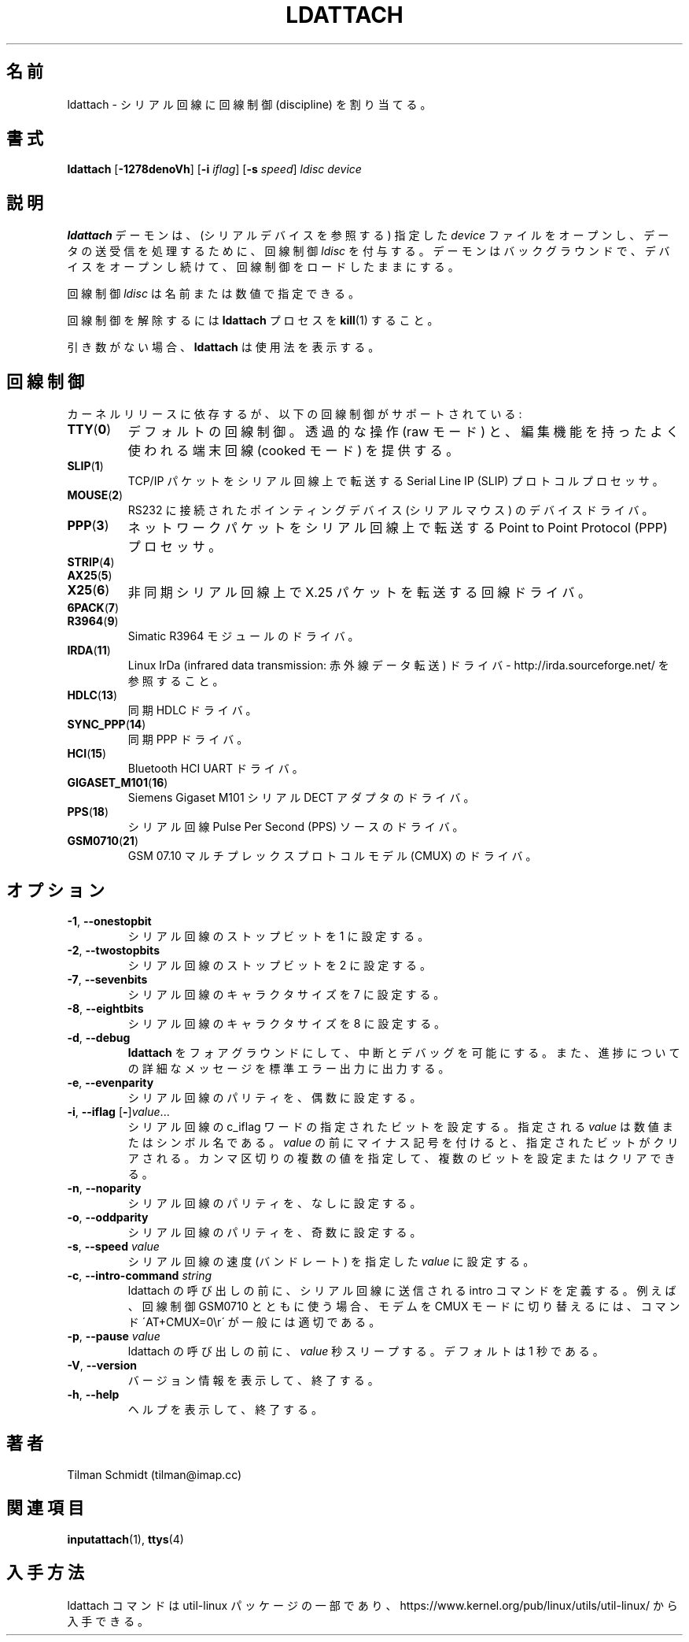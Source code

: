 .\" Copyright 2008 Tilman Schmidt (tilman@imap.cc)
.\" May be distributed under the GNU General Public License version 2 or later
.\"
.\" Japanese Version Copyright (c) 2020-2021 Yuichi SATO
.\"         all rights reserved.
.\" Translated Thu Apr 23 01:19:09 JST 2020
.\"         by Yuichi SATO <ysato444@ybb.ne.jp>
.\" Updated & Modified Wed Feb  3 00:57:00 JST 2021 by Yuichi SATO
.\"
.TH LDATTACH 8 "July 2014" "util-linux" "System Administration"
.\"O .SH NAME
.SH 名前
.\"O ldattach \- attach a line discipline to a serial line
ldattach \- シリアル回線に回線制御 (discipline) を割り当てる。
.\"O .SH SYNOPSIS
.SH 書式
.B ldattach
.RB [ \-1278denoVh ]
.RB [ \-i
.IR iflag ]
.RB [ \-s
.IR speed ]
.I ldisc device
.\"O .SH DESCRIPTION
.SH 説明
.\"O The
.\"O .B ldattach
.\"O daemon opens the specified
.\"O .I device
.\"O file
.\"O (which should refer to a serial device)
.\"O and attaches the line discipline
.\"O .I ldisc
.\"O to it for processing of the sent and/or received data.
.B ldattach
デーモンは、(シリアルデバイスを参照する) 指定した
.I device
ファイルをオープンし、データの送受信を処理するために、回線制御
.I ldisc
を付与する。
.\"O It then goes into the background keeping the device open so that the
.\"O line discipline stays loaded.
デーモンはバックグラウンドで、デバイスをオープンし続けて、
回線制御をロードしたままにする。
.sp
.\"O The line discipline
.\"O .I ldisc
.\"O may be specified either by name
.\"O or by number.
回線制御
.I ldisc
は名前または数値で指定できる。
.sp
.\"O In order to detach the line discipline,
.\"O .BR kill (1)
.\"O the
.\"O .B ldattach
.\"O process.
回線制御を解除するには
.B ldattach
プロセスを
.BR kill (1)
すること。
.sp
.\"O With no arguments,
.\"O .B ldattach
.\"O prints usage information.
引き数がない場合、
.B ldattach
は使用法を表示する。
.\"O .SH LINE DISCIPLINES
.SH 回線制御
.\"O Depending on the kernel release, the following line disciplines are supported:
カーネルリリースに依存するが、以下の回線制御がサポートされている:
.TP
.BR TTY ( 0 )
.\"O The default line discipline,
.\"O providing transparent operation (raw mode)
.\"O as well as the habitual terminal line editing capabilities (cooked mode).
デフォルトの回線制御。
透過的な操作 (raw モード) と、編集機能を持ったよく使われる端末回線
(cooked モード) を提供する。
.TP
.BR SLIP ( 1 )
.\"O Serial Line IP (SLIP) protocol processor
.\"O for transmitting TCP/IP packets over serial lines.
TCP/IP パケットをシリアル回線上で転送する
Serial Line IP (SLIP) プロトコルプロセッサ。
.TP
.BR MOUSE ( 2 )
.\"O Device driver for RS232 connected pointing devices (serial mice).
RS232 に接続されたポインティングデバイス (シリアルマウス) のデバイスドライバ。
.TP
.BR PPP ( 3 )
.\"O Point to Point Protocol (PPP) processor
.\"O for transmitting network packets over serial lines.
ネットワークパケットをシリアル回線上で転送する
Point to Point Protocol (PPP) プロセッサ。
.TP
.BR STRIP ( 4 )
.TP
.BR AX25 ( 5 )
.TP
.BR X25 ( 6 )
.\"O Line driver for transmitting X.25 packets over asynchronous serial lines.
非同期シリアル回線上で X.25 パケットを転送する回線ドライバ。
.TP
.BR 6PACK ( 7 )
.TP
.BR R3964 ( 9 )
.\"O Driver for Simatic R3964 module.
Simatic R3964 モジュールのドライバ。
.TP
.BR IRDA ( 11 )
.\"O Linux IrDa (infrared data transmission) driver -
.\"O see http://irda.sourceforge.net/
Linux IrDa (infrared data transmission: 赤外線データ転送) ドライバ -
http://irda.sourceforge.net/ を参照すること。
.TP
.BR HDLC ( 13 )
.\"O Synchronous HDLC driver.
同期 HDLC ドライバ。
.TP
.BR SYNC_PPP ( 14 )
.\"O Synchronous PPP driver.
同期 PPP ドライバ。
.TP
.BR HCI ( 15 )
.\"O Bluetooth HCI UART driver.
Bluetooth HCI UART ドライバ。
.TP
.BR GIGASET_M101 ( 16 )
.\"O Driver for Siemens Gigaset M101 serial DECT adapter.
Siemens Gigaset M101 シリアル DECT アダプタのドライバ。
.TP
.BR PPS ( 18 )
.\"O Driver for serial line Pulse Per Second (PPS) source.
シリアル回線 Pulse Per Second (PPS) ソースのドライバ。
.TP
.BR GSM0710 ( 21 )
.\"O Driver for GSM 07.10 multiplexing protocol modem (CMUX).
GSM 07.10 マルチプレックスプロトコルモデル (CMUX) のドライバ。
.\"O .SH OPTIONS
.SH オプション
.TP
.BR \-1 , " \-\-onestopbit"
.\"O Set the number of stop bits of the serial line to one.
シリアル回線のストップビットを 1 に設定する。
.TP
.BR \-2 , " \-\-twostopbits"
.\"O Set the number of stop bits of the serial line to two.
シリアル回線のストップビットを 2 に設定する。
.TP
.BR \-7 , " \-\-sevenbits"
.\"O Set the character size of the serial line to 7 bits.
シリアル回線のキャラクタサイズを 7 に設定する。
.TP
.BR \-8 , " \-\-eightbits"
.\"O Set the character size of the serial line to 8 bits.
シリアル回線のキャラクタサイズを 8 に設定する。
.TP
.BR \-d , " \-\-debug"
.\"O Keep
.\"O .B ldattach
.\"O in the foreground so that it can be interrupted or debugged,
.\"O and to print verbose messages about its progress to standard error output.
.B ldattach
をフォアグラウンドにして、中断とデバッグを可能にする。
また、進捗についての詳細なメッセージを標準エラー出力に出力する。
.TP
.BR \-e , " \-\-evenparity"
.\"O Set the parity of the serial line to even.
シリアル回線のパリティを、偶数に設定する。
.TP
.BR \-i , " \-\-iflag " [ \- ] \fIvalue\fR...
.\"O Set the specified bits in the c_iflag word of the serial line.
.\"O The given \fIvalue\fP may be a number or a symbolic name.
.\"O If \fIvalue\fP is prefixed by a minus sign, the specified bits are cleared
.\"O instead.  Several comma-separated values may be given in order to
.\"O set and clear multiple bits.
シリアル回線の c_iflag ワードの指定されたビットを設定する。
指定される \fIvalue\fP は数値またはシンボル名である。
\fIvalue\fP の前にマイナス記号を付けると、指定されたビットがクリアされる。
カンマ区切りの複数の値を指定して、複数のビットを設定または
クリアできる。
.TP
.BR \-n , " \-\-noparity"
.\"O Set the parity of the serial line to none.
シリアル回線のパリティを、なしに設定する。
.TP
.BR \-o , " \-\-oddparity"
.\"O Set the parity of the serial line to odd.
シリアル回線のパリティを、奇数に設定する。
.TP
.BR  \-s , " \-\-speed " \fIvalue
.\"O Set the speed (the baud rate) of the serial line to the specified \fIvalue\fR.
シリアル回線の速度 (バンドレート) を指定した \fIvalue\fR に設定する。
.TP
.BR \-c , " \-\-intro\-command " \fIstring
.\"O Define an intro command that is sent through the serial line before the invocation
.\"O of ldattach. E.g. in conjunction with line discipline GSM0710, the command
.\"O \'AT+CMUX=0\\r\' is commonly suitable to switch the modem into the CMUX mode.
ldattach の呼び出しの前に、シリアル回線に送信される intro コマンドを定義する。
例えば、回線制御 GSM0710 とともに使う場合、モデムを CMUX モードに切り替えるには、
コマンド \'AT+CMUX=0\\r\' が一般には適切である。
.TP
.BR \-p , " \-\-pause "  \fIvalue
.\"O Sleep for \fIvalue\fR seconds before the invocation of ldattach. Default is one second.
ldattach の呼び出しの前に、\fIvalue\fR 秒スリープする。
デフォルトは 1 秒である。
.TP
.BR \-V , " \-\-version"
.\"O Display version information and exit.
バージョン情報を表示して、終了する。
.TP
.BR \-h , " \-\-help"
.\"O Display help text and exit.
ヘルプを表示して、終了する。
.\"O .SH AUTHORS
.SH 著者
.nf
Tilman Schmidt (tilman@imap.cc)
.fi
.\"O .SH "SEE ALSO"
.SH 関連項目
.BR inputattach (1),
.BR ttys (4)
.\"O .SH AVAILABILITY
.SH 入手方法
.\"O The ldattach command is part of the util-linux package
.\"O and is available from
.\"O https://www.kernel.org/pub/linux/utils/util-linux/.
ldattach コマンドは util-linux パッケージの一部であり、
https://www.kernel.org/pub/linux/utils/util-linux/
から入手できる。
